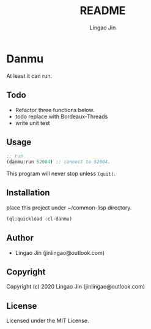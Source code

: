 #+TITLE: README
#+AUTHOR: Lingao Jin
#+EMAIL: jinlingao@outlook.com
#+LANGUAGE:  en

* Danmu 

At least it can run.

** Todo

- Refactor three functions below.
- todo replace with Bordeaux-Threads
- write unit test

** Usage

#+BEGIN_SRC lisp
;; run
(danmu:run 52004) ;; connect to 52004.

#+END_SRC

This program will never stop unless =(quit)=.
 
** Installation

place this project under ~/common-lisp directory.

#+BEGIN_SRC lisp
(ql:quickload :cl-danmu)
#+END_SRC

** Author

+ Lingao Jin (jinlingao@outlook.com)

** Copyright

Copyright (c) 2020 Lingao Jin (jinlingao@outlook.com)

** License

Licensed under the MIT License.
